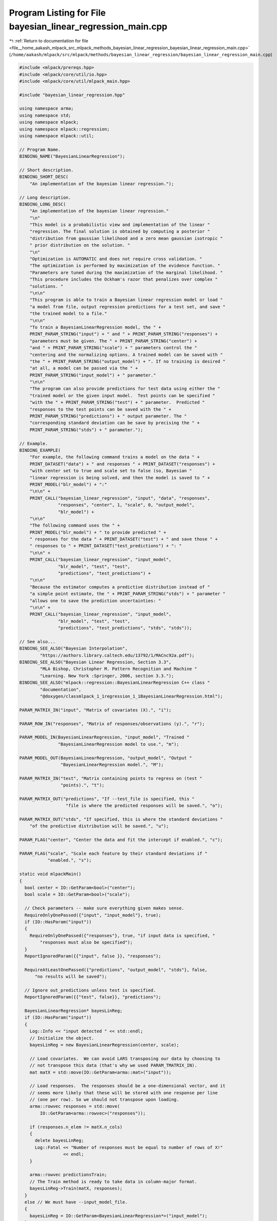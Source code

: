 
.. _program_listing_file__home_aakash_mlpack_src_mlpack_methods_bayesian_linear_regression_bayesian_linear_regression_main.cpp:

Program Listing for File bayesian_linear_regression_main.cpp
============================================================

|exhale_lsh| :ref:`Return to documentation for file <file__home_aakash_mlpack_src_mlpack_methods_bayesian_linear_regression_bayesian_linear_regression_main.cpp>` (``/home/aakash/mlpack/src/mlpack/methods/bayesian_linear_regression/bayesian_linear_regression_main.cpp``)

.. |exhale_lsh| unicode:: U+021B0 .. UPWARDS ARROW WITH TIP LEFTWARDS

.. code-block:: cpp

   
   #include <mlpack/prereqs.hpp>
   #include <mlpack/core/util/io.hpp>
   #include <mlpack/core/util/mlpack_main.hpp>
   
   #include "bayesian_linear_regression.hpp"
   
   using namespace arma;
   using namespace std;
   using namespace mlpack;
   using namespace mlpack::regression;
   using namespace mlpack::util;
   
   // Program Name.
   BINDING_NAME("BayesianLinearRegression");
   
   // Short description.
   BINDING_SHORT_DESC(
       "An implementation of the bayesian linear regression.");
   
   // Long description.
   BINDING_LONG_DESC(
       "An implementation of the bayesian linear regression."
       "\n"
       "This model is a probabilistic view and implementation of the linear "
       "regression. The final solution is obtained by computing a posterior "
       "distribution from gaussian likelihood and a zero mean gaussian isotropic "
       " prior distribution on the solution. "
       "\n"
       "Optimization is AUTOMATIC and does not require cross validation. "
       "The optimization is performed by maximization of the evidence function. "
       "Parameters are tuned during the maximization of the marginal likelihood. "
       "This procedure includes the Ockham's razor that penalizes over complex "
       "solutions. "
       "\n\n"
       "This program is able to train a Bayesian linear regression model or load "
       "a model from file, output regression predictions for a test set, and save "
       "the trained model to a file."
       "\n\n"
       "To train a BayesianLinearRegression model, the " +
       PRINT_PARAM_STRING("input") + " and " + PRINT_PARAM_STRING("responses") +
       "parameters must be given. The " + PRINT_PARAM_STRING("center") +
       "and " + PRINT_PARAM_STRING("scale") + " parameters control the "
       "centering and the normalizing options. A trained model can be saved with "
       "the " + PRINT_PARAM_STRING("output_model") + ". If no training is desired "
       "at all, a model can be passed via the " +
       PRINT_PARAM_STRING("input_model") + " parameter."
       "\n\n"
       "The program can also provide predictions for test data using either the "
       "trained model or the given input model.  Test points can be specified "
       "with the " + PRINT_PARAM_STRING("test") + " parameter.  Predicted "
       "responses to the test points can be saved with the " +
       PRINT_PARAM_STRING("predictions") + " output parameter. The "
       "corresponding standard deviation can be save by precising the " +
       PRINT_PARAM_STRING("stds") + " parameter.");
   
   // Example.
   BINDING_EXAMPLE(
       "For example, the following command trains a model on the data " +
       PRINT_DATASET("data") + " and responses " + PRINT_DATASET("responses") +
       "with center set to true and scale set to false (so, Bayesian "
       "linear regression is being solved, and then the model is saved to " +
       PRINT_MODEL("blr_model") + ":"
       "\n\n" +
       PRINT_CALL("bayesian_linear_regression", "input", "data", "responses",
                  "responses", "center", 1, "scale", 0, "output_model",
                  "blr_model") +
       "\n\n"
       "The following command uses the " +
       PRINT_MODEL("blr_model") + " to provide predicted " +
       " responses for the data " + PRINT_DATASET("test") + " and save those " +
       " responses to " + PRINT_DATASET("test_predictions") + ": "
       "\n\n" +
       PRINT_CALL("bayesian_linear_regression", "input_model",
                  "blr_model", "test", "test",
                  "predictions", "test_predictions") +
       "\n\n"
       "Because the estimator computes a predictive distribution instead of "
       "a simple point estimate, the " + PRINT_PARAM_STRING("stds") + " parameter "
       "allows one to save the prediction uncertainties: "
       "\n\n" +
       PRINT_CALL("bayesian_linear_regression", "input_model",
                  "blr_model", "test", "test",
                  "predictions", "test_predictions", "stds", "stds"));
   
   // See also...
   BINDING_SEE_ALSO("Bayesian Interpolation",
           "https://authors.library.caltech.edu/13792/1/MACnc92a.pdf");
   BINDING_SEE_ALSO("Bayesian Linear Regression, Section 3.3",
           "MLA Bishop, Christopher M. Pattern Recognition and Machine "
           "Learning. New York :Springer, 2006, section 3.3.");
   BINDING_SEE_ALSO("mlpack::regression::BayesianLinearRegression C++ class "
           "documentation",
           "@doxygen/classmlpack_1_1regression_1_1BayesianLinearRegression.html");
   
   PARAM_MATRIX_IN("input", "Matrix of covariates (X).", "i");
   
   PARAM_ROW_IN("responses", "Matrix of responses/observations (y).", "r");
   
   PARAM_MODEL_IN(BayesianLinearRegression, "input_model", "Trained "
                  "BayesianLinearRegression model to use.", "m");
   
   PARAM_MODEL_OUT(BayesianLinearRegression, "output_model", "Output "
                   "BayesianLinearRegression model.", "M");
   
   PARAM_MATRIX_IN("test", "Matrix containing points to regress on (test "
                   "points).", "t");
   
   PARAM_MATRIX_OUT("predictions", "If --test_file is specified, this "
                     "file is where the predicted responses will be saved.", "o");
   
   PARAM_MATRIX_OUT("stds", "If specified, this is where the standard deviations "
       "of the predictive distribution will be saved.", "u");
   
   PARAM_FLAG("center", "Center the data and fit the intercept if enabled.", "c");
   
   PARAM_FLAG("scale", "Scale each feature by their standard deviations if "
              "enabled.", "s");
   
   static void mlpackMain()
   {
     bool center = IO::GetParam<bool>("center");
     bool scale = IO::GetParam<bool>("scale");
   
     // Check parameters -- make sure everything given makes sense.
     RequireOnlyOnePassed({"input", "input_model"}, true);
     if (IO::HasParam("input"))
     {
       RequireOnlyOnePassed({"responses"}, true, "if input data is specified, "
           "responses must also be specified");
     }
     ReportIgnoredParam({{"input", false }}, "responses");
   
     RequireAtLeastOnePassed({"predictions", "output_model", "stds"}, false,
         "no results will be saved");
   
     // Ignore out_predictions unless test is specified.
     ReportIgnoredParam({{"test", false}}, "predictions");
   
     BayesianLinearRegression* bayesLinReg;
     if (IO::HasParam("input"))
     {
       Log::Info << "input detected " << std::endl;
       // Initialize the object.
       bayesLinReg = new BayesianLinearRegression(center, scale);
   
       // Load covariates.  We can avoid LARS transposing our data by choosing to
       // not transpose this data (that's why we used PARAM_TMATRIX_IN).
       mat matX = std::move(IO::GetParam<arma::mat>("input"));
   
       // Load responses.  The responses should be a one-dimensional vector, and it
       // seems more likely that these will be stored with one response per line
       // (one per row). So we should not transpose upon loading.
       arma::rowvec responses = std::move(
           IO::GetParam<arma::rowvec>("responses"));
   
       if (responses.n_elem != matX.n_cols)
       {
         delete bayesLinReg;
         Log::Fatal << "Number of responses must be equal to number of rows of X!"
                    << endl;
       }
   
       arma::rowvec predictionsTrain;
       // The Train method is ready to take data in column-major format.
       bayesLinReg->Train(matX, responses);
     }
     else // We must have --input_model_file.
     {
       bayesLinReg = IO::GetParam<BayesianLinearRegression*>("input_model");
     }
   
     if (IO::HasParam("test"))
     {
       Log::Info << "Regressing on test points." << endl;
       // Load test points.
       mat testPoints = std::move(IO::GetParam<arma::mat>("test"));
       arma::rowvec predictions;
   
       if (IO::HasParam("stds"))
       {
         arma::rowvec std;
         bayesLinReg->Predict(testPoints, predictions, std);
   
         // Save the standard deviation of the test points (one per line).
         IO::GetParam<arma::mat>("stds") = std::move(std);
       }
       else
       {
         bayesLinReg->Predict(testPoints, predictions);
       }
   
       // Save test predictions (one per line).
       IO::GetParam<arma::mat>("predictions") = std::move(predictions);
     }
   
     IO::GetParam<BayesianLinearRegression*>("output_model") = bayesLinReg;
   }

